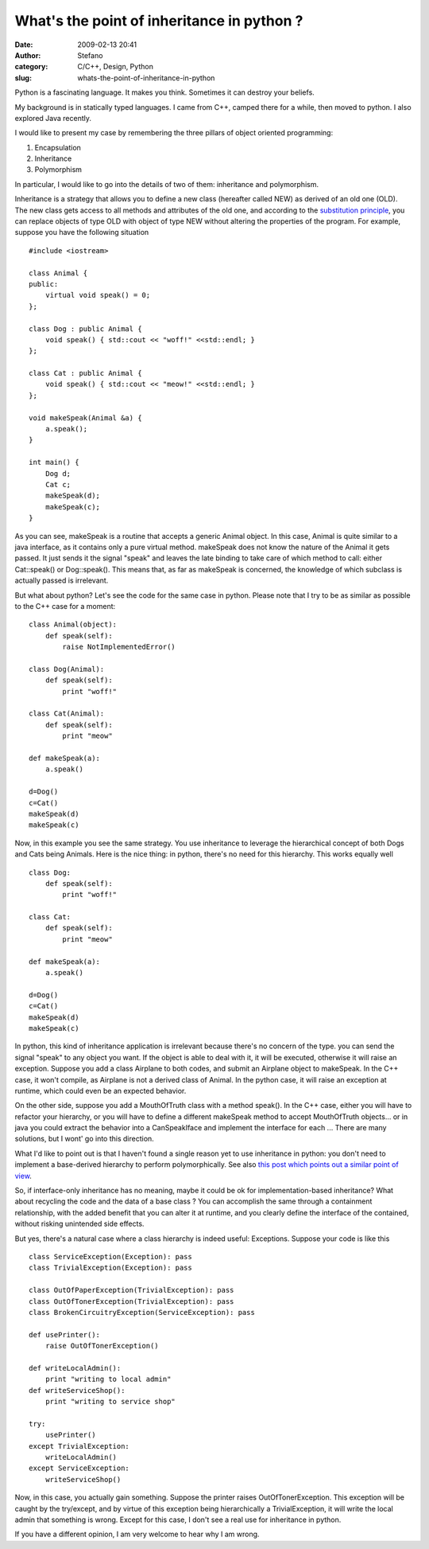 What's the point of inheritance in python ?
###########################################
:date: 2009-02-13 20:41
:author: Stefano
:category: C/C++, Design, Python
:slug: whats-the-point-of-inheritance-in-python

Python is a fascinating language. It makes you think. Sometimes it can
destroy your beliefs.

My background is in statically typed languages. I came from C++, camped
there for a while, then moved to python. I also explored Java recently.

I would like to present my case by remembering the three pillars of
object oriented programming:

#. Encapsulation
#. Inheritance
#. Polymorphism

In particular, I would like to go into the details of two of them:
inheritance and polymorphism.

Inheritance is a strategy that allows you to define a new class
(hereafter called NEW) as derived of an old one (OLD). The new class
gets access to all methods and attributes of the old one, and according
to the `substitution
principle <http://en.wikipedia.org/wiki/Substitutability>`_, you can
replace objects of type OLD with object of type NEW without altering the
properties of the program. For example, suppose you have the following
situation

::

    #include <iostream>

    class Animal {
    public:
        virtual void speak() = 0;
    };

    class Dog : public Animal {
        void speak() { std::cout << "woff!" <<std::endl; }
    };

    class Cat : public Animal {
        void speak() { std::cout << "meow!" <<std::endl; }
    };

    void makeSpeak(Animal &a) {
        a.speak();
    }

    int main() {
        Dog d;
        Cat c;
        makeSpeak(d);
        makeSpeak(c);
    }

As you can see, makeSpeak is a routine that accepts a generic Animal
object. In this case, Animal is quite similar to a java interface, as it
contains only a pure virtual method. makeSpeak does not know the nature
of the Animal it gets passed. It just sends it the signal "speak" and
leaves the late binding to take care of which method to call: either
Cat::speak() or Dog::speak(). This means that, as far as makeSpeak is
concerned, the knowledge of which subclass is actually passed is
irrelevant.

But what about python? Let's see the code for the same case in python.
Please note that I try to be as similar as possible to the C++ case for
a moment:

::

    class Animal(object):
        def speak(self):
            raise NotImplementedError()

    class Dog(Animal):
        def speak(self):
            print "woff!"

    class Cat(Animal):
        def speak(self):
            print "meow"

    def makeSpeak(a):
        a.speak()

    d=Dog()
    c=Cat()
    makeSpeak(d)
    makeSpeak(c)

Now, in this example you see the same strategy. You use inheritance to
leverage the hierarchical concept of both Dogs and Cats being Animals.
Here is the nice thing: in python, there's no need for this hierarchy.
This works equally well

::

    class Dog:
        def speak(self):
            print "woff!"

    class Cat:
        def speak(self):
            print "meow"

    def makeSpeak(a):
        a.speak()

    d=Dog()
    c=Cat()
    makeSpeak(d)
    makeSpeak(c)

In python, this kind of inheritance application is irrelevant because
there's no concern of the type. you can send the signal "speak" to any
object you want. If the object is able to deal with it, it will be
executed, otherwise it will raise an exception. Suppose you add a class
Airplane to both codes, and submit an Airplane object to makeSpeak. In
the C++ case, it won't compile, as Airplane is not a derived class of
Animal. In the python case, it will raise an exception at runtime, which
could even be an expected behavior.

On the other side, suppose you add a MouthOfTruth class with a method
speak(). In the C++ case, either you will have to refactor your
hierarchy, or you will have to define a different makeSpeak method to
accept MouthOfTruth objects... or in java you could extract the behavior
into a CanSpeakIface and implement the interface for each ... There are
many solutions, but I wont' go into this direction.

What I'd like to point out is that I haven't found a single reason yet
to use inheritance in python: you don't need to implement a base-derived
hierarchy to perform polymorphically. See also `this post which points
out a similar point of
view <http://forums.devshed.com/python-programming-11/does-interface-only-inheritance-make-sense-in-python-82822.html>`_.

So, if interface-only inheritance has no meaning, maybe it could be ok
for implementation-based inheritance? What about recycling the code and
the data of a base class ? You can accomplish the same through a
containment relationship, with the added benefit that you can alter it
at runtime, and you clearly define the interface of the contained,
without risking unintended side effects.

But yes, there's a natural case where a class hierarchy is indeed
useful: Exceptions. Suppose your code is like this

::

    class ServiceException(Exception): pass
    class TrivialException(Exception): pass

    class OutOfPaperException(TrivialException): pass
    class OutOfTonerException(TrivialException): pass
    class BrokenCircuitryException(ServiceException): pass

    def usePrinter():
        raise OutOfTonerException()

    def writeLocalAdmin():
        print "writing to local admin"
    def writeServiceShop():
        print "writing to service shop"

    try:
        usePrinter()
    except TrivialException:
        writeLocalAdmin()
    except ServiceException:
        writeServiceShop()

Now, in this case, you actually gain something. Suppose the printer
raises OutOfTonerException. This exception will be caught by the
try/except, and by virtue of this exception being hierarchically a
TrivialException, it will write the local admin that something is wrong.
Except for this case, I don't see a real use for inheritance in python.

If you have a different opinion, I am very welcome to hear why I am
wrong.
